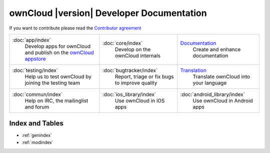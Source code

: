 .. _index:

==========================================
ownCloud |version| Developer Documentation
==========================================

If you want to contribute please read the `Contributor agreement <http://owncloud.org/about/contributor-agreement/>`_

+-------------------------+-------------------------+-----------------------------+
|:doc:`app/index`         |:doc:`core/index`        |`Documentation`_             |
| Develop apps for        | Develop on the ownCloud | Create and enhance          |
| ownCloud and publish on | internals               | documentation               |
| the `ownCloud appstore`_|                         |                             |
+-------------------------+-------------------------+-----------------------------+
|:doc:`testing/index`     |:doc:`bugtracker/index`  |`Translation`_               |
| Help us to test         | Report, triage or fix   | Translate ownCloud into     |
| ownCloud by joining the | bugs to improve quality | your language               |
| testing team            |                         |                             |
|                         |                         |                             |
|                         |                         |                             |
+-------------------------+-------------------------+-----------------------------+
|:doc:`commun/index`      |:doc:`ios_library/index` |:doc:`android_library/index` |
| Help on IRC, the        | Use ownCloud in iOS apps| Use ownCloud in Android     |
| mailinglist and forum   |                         | apps                        |
+-------------------------+-------------------------+-----------------------------+

.. _ownCloud appstore: http://apps.owncloud.com/
.. _Translation: https://www.transifex.com/projects/p/owncloud/
.. _Documentation: https://github.com/owncloud/documentation#owncloud-documentation

Index and Tables
================
* :ref:`genindex`
* :ref:`modindex`



